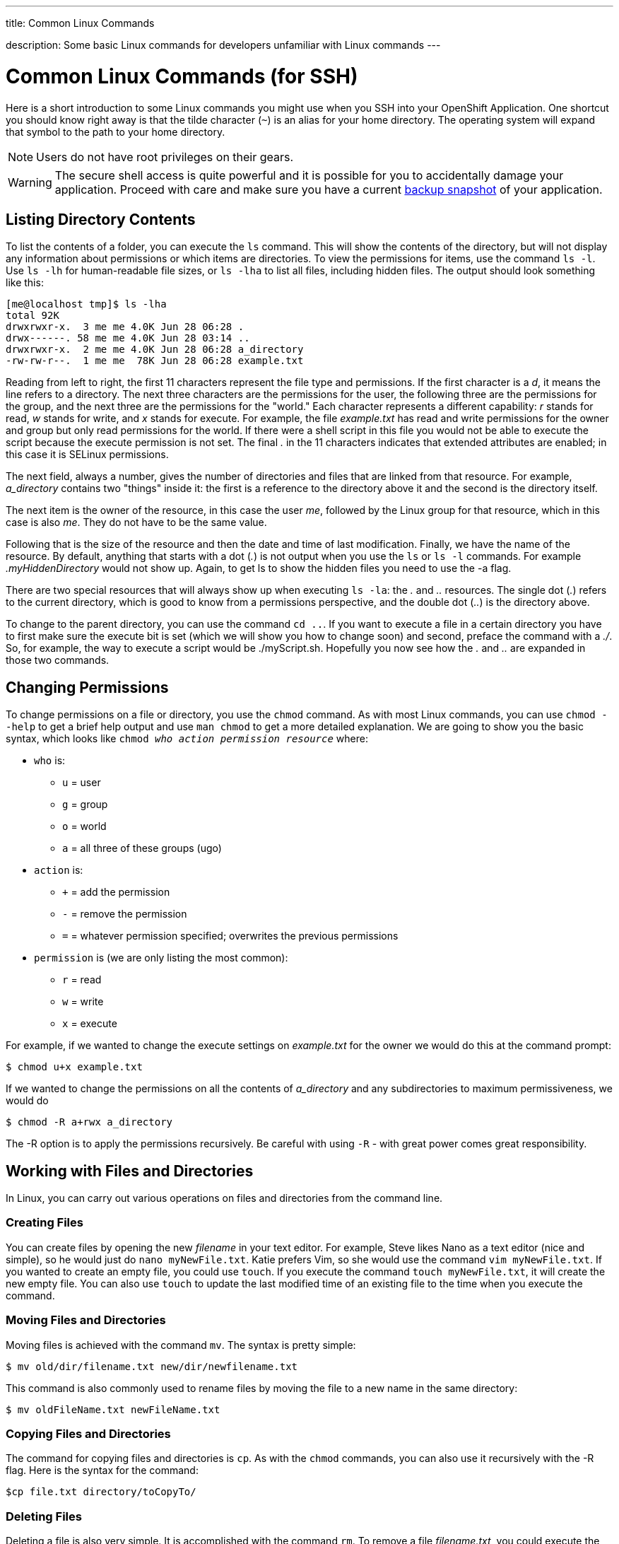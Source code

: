 ---




title: Common Linux Commands

description: Some basic Linux commands for developers unfamiliar with Linux commands
---


[[top]]
[float]
= Common Linux Commands (for SSH)
[.lead]
Here is a short introduction to some Linux commands you might use when you SSH into your OpenShift Application. One shortcut you should know right away is that the tilde character (`~`) is an alias for your home directory. The operating system will expand that symbol to the path to your home directory.

NOTE: Users do not have root privileges on their gears.

WARNING: The secure shell access is quite powerful and it is possible for you to accidentally damage your application. Proceed with care and make sure you have a current link:/managing-your-applications/backing-up-applications.html[backup snapshot] of your application.

== Listing Directory Contents
To list the contents of a folder, you can execute the `ls` command. This will show the contents of the directory, but will not display any information about permissions or which items are directories. To view the permissions for items, use the command `ls -l`. Use `ls -lh` for human-readable file sizes, or `ls -lha` to list all files, including hidden files. The output should look something like this:

[source]
----
[me@localhost tmp]$ ls -lha
total 92K
drwxrwxr-x.  3 me me 4.0K Jun 28 06:28 .
drwx------. 58 me me 4.0K Jun 28 03:14 ..
drwxrwxr-x.  2 me me 4.0K Jun 28 06:28 a_directory
-rw-rw-r--.  1 me me  78K Jun 28 06:28 example.txt
----

Reading from left to right, the first 11 characters represent the file type and permissions. If the first character is a _d_, it means the line refers to a directory. The next three characters are the permissions for the user, the following three are the permissions for the group, and the next three are the permissions for the "world." Each character represents a different capability: _r_ stands for read, _w_ stands for write, and _x_ stands for execute. For example, the file _example.txt_ has read and write permissions for the owner and group but only read permissions for the world. If there were a shell script in this file you would not be able to execute the script because the execute permission is not set. The final _._ in the 11 characters indicates that extended attributes are enabled; in this case it is SELinux permissions.

The next field, always a number, gives the number of directories and files that are linked from that resource. For example, _a_directory_ contains two "things" inside it: the first is a reference to the directory above it and the second is the directory itself.

The next item is the owner of the resource, in this case the user _me_, followed by the Linux group for that resource, which in this case is also _me_. They do not have to be the same value.

Following that is the size of the resource and then the date and time of last modification. Finally, we have the name of the resource. By default, anything that starts with a dot (_._) is not output when you use the `ls` or `ls -l` commands. For example _.myHiddenDirectory_ would not show up. Again, to get +ls+ to show the hidden files you need to use the +-a+ flag.

There are two special resources that will always show up when executing `ls -la`: the _._ and _.._ resources. The single dot (_._) refers to the current directory, which is good to know from a permissions perspective, and the double dot (_.._) is the directory above.

To change to the parent directory, you can use the command `cd ..`. If you want to execute a file in a certain directory you have to first make sure the execute bit is set (which we will show you how to change soon) and second, preface the command with a _./_. So, for example, the way to execute a script would be ++./myScript.sh++. Hopefully you now see how the _._ and _.._ are expanded in those two commands.

== Changing Permissions
To change permissions on a file or directory, you use the `chmod` command. As with most Linux commands, you can use `chmod --help` to get a brief help output and use `man chmod` to get a more detailed explanation. We are going to show you the basic syntax, which looks like `chmod _who action permission resource_` where:

* `who` is:
** `u` = user
** `g` = group
** `o` = world
** `a` = all three of these groups (+ugo+)
* `action` is:
** `+` = add the permission
** `-` = remove the permission
** `=` = whatever permission specified; overwrites the previous permissions
* `permission` is (we are only listing the most common):
** `r` = read
** `w` = write
** `x` = execute

For example, if we wanted to change the execute settings on _example.txt_ for the owner we would do this at the command prompt:

[source]
----
$ chmod u+x example.txt
----

If we wanted to change the permissions on all the contents of _a_directory_ and any subdirectories to maximum permissiveness, we would do

[source]
----
$ chmod -R a+rwx a_directory
----

The ++-R++ option is to apply the permissions recursively. Be careful with using `-R` - with great power comes great responsibility.


== Working with Files and Directories
In Linux, you can carry out various operations on files and directories from the command line.

=== Creating Files
You can create files by opening the new _filename_ in your text editor. For example, Steve likes Nano as a text editor (nice and simple), so he would just do `nano myNewFile.txt`. Katie prefers Vim, so she would use the command `vim myNewFile.txt`. If you wanted to create an empty file, you could use `touch`. If you execute the command `touch myNewFile.txt`, it will create the new empty file. You can also use `touch` to update the last modified time of an existing file to the time when you execute the command.

=== Moving Files and Directories
Moving files is achieved with the command `mv`. The syntax is pretty simple:

[source]
----
$ mv old/dir/filename.txt new/dir/newfilename.txt
----

This command is also commonly used to rename files by moving the file to a new name in the same directory:

[source]
----
$ mv oldFileName.txt newFileName.txt
----

=== Copying Files and Directories
The command for copying files and directories is `cp`. As with the `chmod` commands, you can also use it recursively with the ++-R++ flag. Here is the syntax for the command:

[source]
----
$cp file.txt directory/toCopyTo/
----

=== Deleting Files
Deleting a file is also very simple. It is accomplished with the command `rm`. To remove a file _filename.txt_, you could execute the command:

[source]
----
$ rm filename.txt
----

As with changing permissions, you can execute deletion recursively; however, you should use this with extreme caution as there is no undo button. For example, to remove all text files from the current directory downward, you could do:
[source]
----
$ rm -r *.txt
----

You can also use this command to remove a directory and all its contents at the same time:

[source]
----
$ rm -r myDirectory/
----

Again, use this with extreme caution!

If you are prompted to confirm each deletion and you feel confident you are correct, you can use the `-f` flag to tell `rm` to force the removal.

=== Creating Directories

Directories are created with the `mkdir` command:
[source]
----
$ mkdir myNewDir
----

=== Deleting Directories

The safe way to remove a directory is to:

. Remove all the files in the directory.
. Remove the directory using the `rmdir` command:
+
[source]
----
$ rmdir myEmptyDir
----

As mentioned before, you can use `rm` to do the same thing in one fell swoop, but you should do so cautiously.

== Where To Learn More

There are plenty of websites that can teach you the basic Linux commands, and there is a collection of tutorials at the link:http://www.linux.com/learn[Linux.com tutorial site]. We would also recommend the following books:

. link:http://shop.oreilly.com/product/0636920023029.do[Linux Pocket Guide, 2nd Edition] by Daniel J. Barrett (O'Reilly)
. link:http://shop.oreilly.com/product/9781593273897.do[The Linux Command Line: A Complete Introduction] by William E. Shotts Jr. (No Starch Press)

If you want to have a system to practice these commands with we recommend installing the Fedora or CentOS operating system, either as a dual boot on your machine or in a virtual machine. We suggest Fedora or CentOS because they have the closest syntax to the shell on Red Hat Enterprise Linux, which is the OS underneath OpenShift Online.
